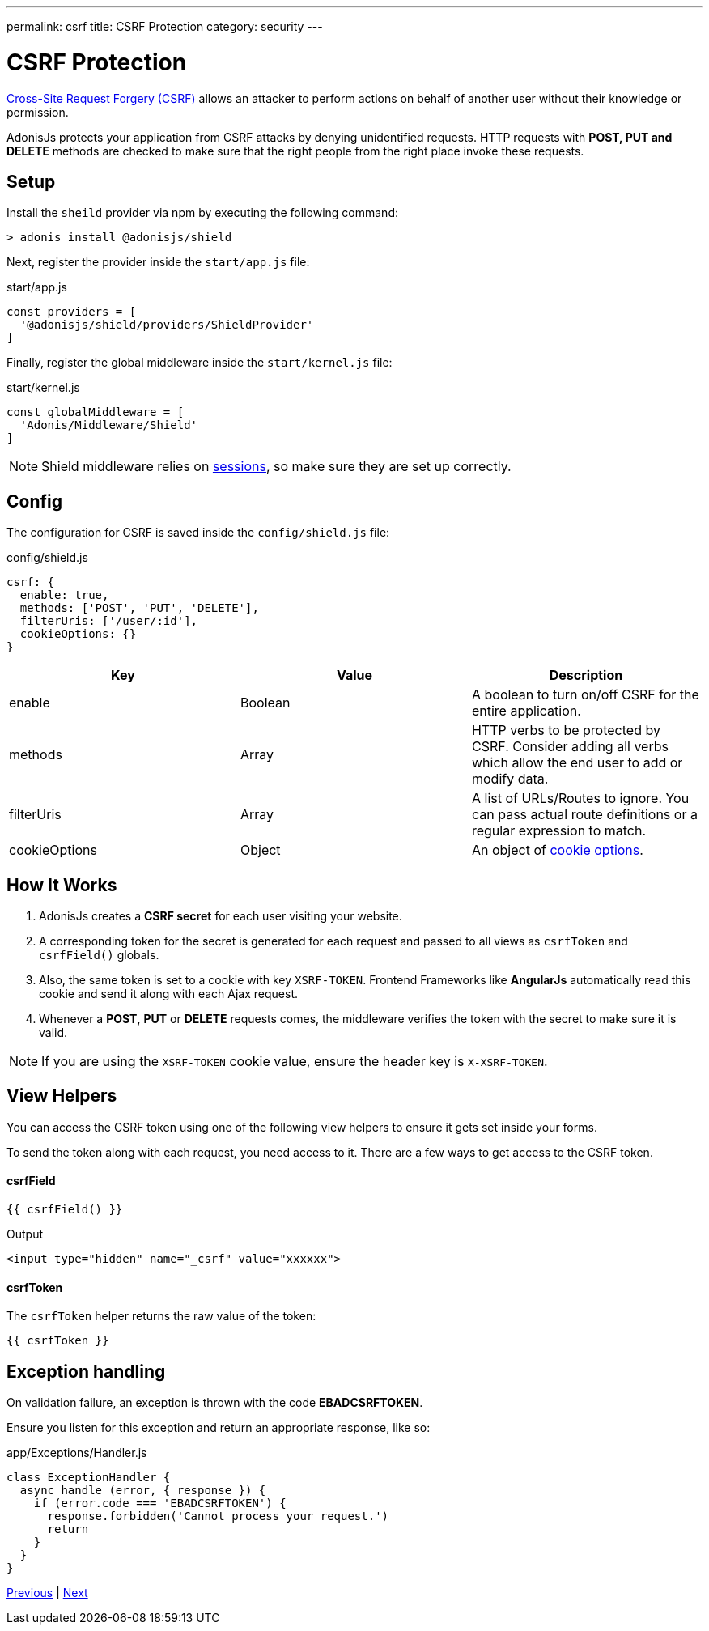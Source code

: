 ---
permalink: csrf
title: CSRF Protection
category: security
---

= CSRF Protection

toc::[]

link:https://www.owasp.org/index.php/Cross-Site_Request_Forgery_(CSRF)[Cross-Site Request Forgery (CSRF)] allows an attacker to perform actions on behalf of another user without their knowledge or permission.

AdonisJs protects your application from CSRF attacks by denying unidentified requests. HTTP requests with *POST, PUT and DELETE* methods are checked to make sure that the right people from the right place invoke these requests.

== Setup
Install the `sheild` provider via npm by executing the following command:
[source, bash]
----
> adonis install @adonisjs/shield
----

Next, register the provider inside the `start/app.js` file:

.start/app.js
[source, js]
----
const providers = [
  '@adonisjs/shield/providers/ShieldProvider'
]
----

Finally, register the global middleware inside the `start/kernel.js` file:

.start/kernel.js
[source, js]
----
const globalMiddleware = [
  'Adonis/Middleware/Shield'
]
----

NOTE: Shield middleware relies on link:sessions[sessions], so make sure they are set up correctly.

== Config
The configuration for CSRF is saved inside the `config/shield.js` file:

.config/shield.js
[source, javascript]
----
csrf: {
  enable: true,
  methods: ['POST', 'PUT', 'DELETE'],
  filterUris: ['/user/:id'],
  cookieOptions: {}
}
----

[options="header"]
|====
| Key | Value | Description
| enable  | Boolean | A boolean to turn on/off CSRF for the entire application.
| methods | Array | HTTP verbs to be protected by CSRF. Consider adding all verbs which allow the end user to add or modify data.
| filterUris | Array | A list of URLs/Routes to ignore. You can pass actual route definitions or a regular expression to match.
| cookieOptions | Object | An object of link:https://www.npmjs.com/package/cookie#options-1[cookie options, window="_blank"].
|====

== How It Works

[ol-spaced]
1. AdonisJs creates a *CSRF secret* for each user visiting your website.
2. A corresponding token for the secret is generated for each request and passed to all views as `csrfToken` and `csrfField()` globals.
3. Also, the same token is set to a cookie with key `XSRF-TOKEN`. Frontend Frameworks like *AngularJs* automatically read this cookie and send it along with each Ajax request.
4. Whenever a *POST*, *PUT* or *DELETE* requests comes, the middleware verifies the token with the secret to make sure it is valid.

NOTE: If you are using the `XSRF-TOKEN` cookie value, ensure the header key is `X-XSRF-TOKEN`.

== View Helpers
You can access the CSRF token using one of the following view helpers to ensure it gets set inside your forms.

To send the token along with each request, you need access to it. There are a few ways to get access to the CSRF token.

==== csrfField
[source, edge]
----
{{ csrfField() }}
----

.Output
[source, html]
----
<input type="hidden" name="_csrf" value="xxxxxx">
----

==== csrfToken
The `csrfToken` helper returns the raw value of the token:

[source, edge]
----
{{ csrfToken }}
----

== Exception handling
On validation failure, an exception is thrown with the code *EBADCSRFTOKEN*.

Ensure you listen for this exception and return an appropriate response, like so:

.app/Exceptions/Handler.js
[source, javascript]
----
class ExceptionHandler {
  async handle (error, { response }) {
    if (error.code === 'EBADCSRFTOKEN') {
      response.forbidden('Cannot process your request.')
      return
    }
  }
}
----


====
link:cors[Previous] | link:encryption-and-hashing[Next]